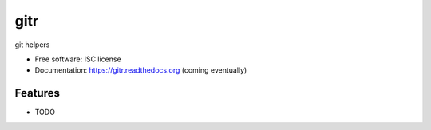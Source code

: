 ===============================
gitr
===============================

.. image:: https://img.shields.io/travis/tbarron/gitr.svg
        :target: https://travis-ci.org/tbarron/gitr

.. image:: https://img.shields.io/pypi/v/gitr.svg
        :target: https://pypi.python.org/pypi/gitr


git helpers

* Free software: ISC license
* Documentation: https://gitr.readthedocs.org (coming eventually)

Features
--------

* TODO

